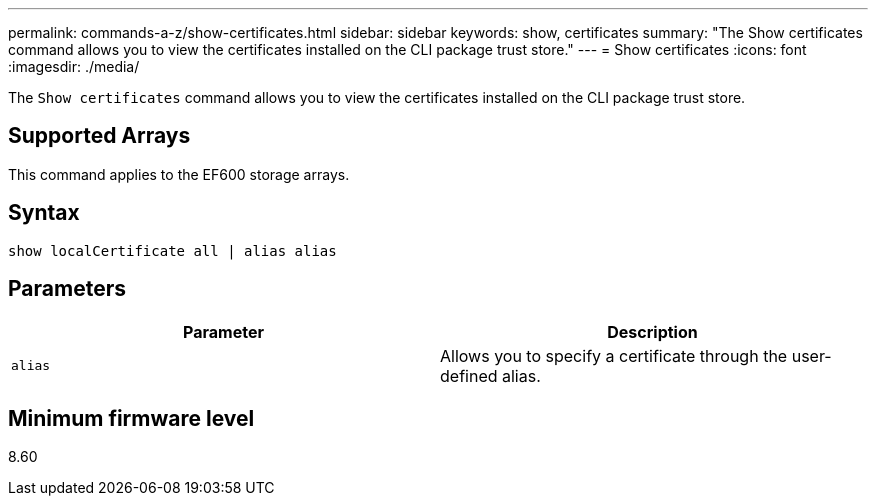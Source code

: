 ---
permalink: commands-a-z/show-certificates.html
sidebar: sidebar
keywords: show, certificates
summary: "The Show certificates command allows you to view the certificates installed on the CLI package trust store."
---
= Show certificates
:icons: font
:imagesdir: ./media/

[.lead]
The `Show certificates` command allows you to view the certificates installed on the CLI package trust store.

== Supported Arrays

This command applies to the EF600 storage arrays.

== Syntax

----
show localCertificate all | alias alias
----

== Parameters

[cols="2*",options="header"]
|===
| Parameter| Description
a|
`alias`
a|
Allows you to specify a certificate through the user-defined alias.
|===

== Minimum firmware level

8.60
